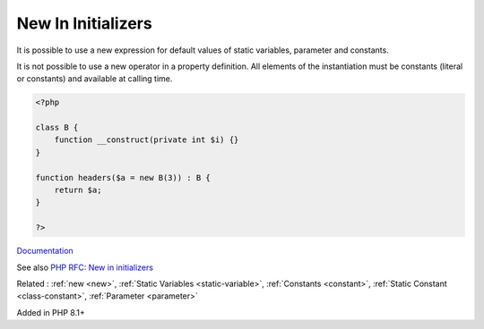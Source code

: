 .. _new-in-initializer:
.. _new-initializer:
.. meta::
	:description:
		New In Initializers: It is possible to use a new expression for default values of static variables, parameter and constants.
	:twitter:card: summary_large_image
	:twitter:site: @exakat
	:twitter:title: New In Initializers
	:twitter:description: New In Initializers: It is possible to use a new expression for default values of static variables, parameter and constants
	:twitter:creator: @exakat
	:twitter:image:src: https://php-dictionary.readthedocs.io/en/latest/_static/logo.png
	:og:image: https://php-dictionary.readthedocs.io/en/latest/_static/logo.png
	:og:title: New In Initializers
	:og:type: article
	:og:description: It is possible to use a new expression for default values of static variables, parameter and constants
	:og:url: https://php-dictionary.readthedocs.io/en/latest/dictionary/new-in-initializer.ini.html
	:og:locale: en
.. raw:: html

	<script type="application/ld+json">{"@context":"https:\/\/schema.org","@graph":[{"@type":"WebPage","@id":"https:\/\/php-dictionary.readthedocs.io\/en\/latest\/tips\/debug_zval_dump.html","url":"https:\/\/php-dictionary.readthedocs.io\/en\/latest\/tips\/debug_zval_dump.html","name":"New In Initializers","isPartOf":{"@id":"https:\/\/www.exakat.io\/"},"datePublished":"Sat, 28 Jun 2025 15:09:43 +0000","dateModified":"Sat, 28 Jun 2025 15:09:43 +0000","description":"It is possible to use a new expression for default values of static variables, parameter and constants","inLanguage":"en-US","potentialAction":[{"@type":"ReadAction","target":["https:\/\/php-dictionary.readthedocs.io\/en\/latest\/dictionary\/New In Initializers.html"]}]},{"@type":"WebSite","@id":"https:\/\/www.exakat.io\/","url":"https:\/\/www.exakat.io\/","name":"Exakat","description":"Smart PHP static analysis","inLanguage":"en-US"}]}</script>


New In Initializers
-------------------

It is possible to use a new expression for default values of static variables, parameter and constants. 

It is not possible to use a new operator in a property definition. All elements of the instantiation must be constants (literal or constants) and available at calling time.



.. code-block:: php
   
   <?php
   
   class B {
       function __construct(private int $i) {}
   }
   
   function headers($a = new B(3)) : B {
       return $a;
   }
   
   ?>


`Documentation <https://wiki.php.net/rfc/new_in_initializers>`__

See also `PHP RFC: New in initializers <https://wiki.php.net/rfc/new_in_initializers>`_

Related : :ref:`new <new>`, :ref:`Static Variables <static-variable>`, :ref:`Constants <constant>`, :ref:`Static Constant <class-constant>`, :ref:`Parameter <parameter>`

Added in PHP 8.1+
